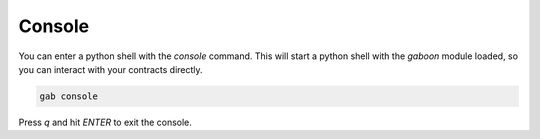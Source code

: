 Console
#######

You can enter a python shell with the `console` command. This will start a python shell with the `gaboon` module loaded, so you can interact with your contracts directly.

.. code-block:: bash 

    gab console

Press `q` and hit `ENTER` to exit the console.